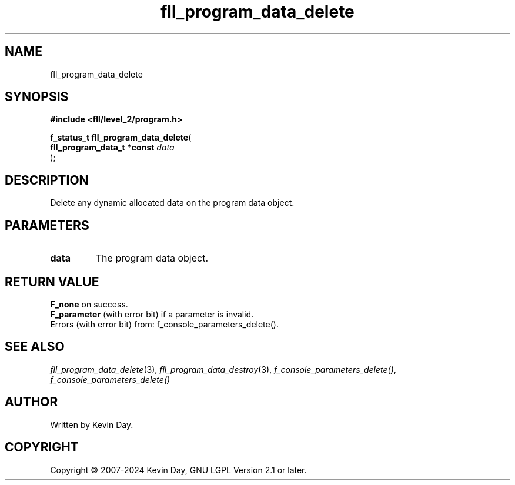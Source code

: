 .TH fll_program_data_delete "3" "February 2024" "FLL - Featureless Linux Library 0.6.9" "Library Functions"
.SH "NAME"
fll_program_data_delete
.SH SYNOPSIS
.nf
.B #include <fll/level_2/program.h>
.sp
\fBf_status_t fll_program_data_delete\fP(
    \fBfll_program_data_t *const \fP\fIdata\fP
);
.fi
.SH DESCRIPTION
.PP
Delete any dynamic allocated data on the program data object.
.SH PARAMETERS
.TP
.B data
The program data object.

.SH RETURN VALUE
.PP
\fBF_none\fP on success.
.br
\fBF_parameter\fP (with error bit) if a parameter is invalid.
.br
Errors (with error bit) from: f_console_parameters_delete().
.SH SEE ALSO
.PP
.nh
.ad l
\fIfll_program_data_delete\fP(3), \fIfll_program_data_destroy\fP(3), \fIf_console_parameters_delete()\fP, \fIf_console_parameters_delete()\fP
.ad
.hy
.SH AUTHOR
Written by Kevin Day.
.SH COPYRIGHT
.PP
Copyright \(co 2007-2024 Kevin Day, GNU LGPL Version 2.1 or later.
